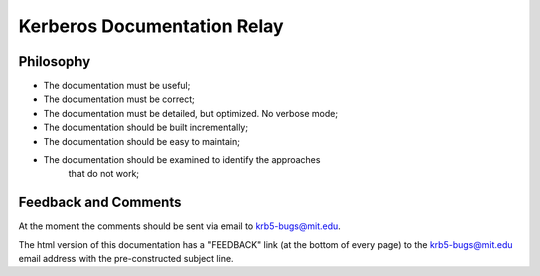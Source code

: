 Kerberos Documentation Relay
============================

Philosophy
----------

- The documentation must be useful;

- The documentation must be correct;

- The documentation must be detailed, but optimized. No verbose mode;

- The documentation should be built incrementally;

- The documentation should be easy to maintain;

- The documentation should be examined to identify the approaches
   that do not work;

Feedback and Comments
---------------------

At the moment the comments should be sent via email to
krb5-bugs@mit.edu.

The html version of this documentation has a "FEEDBACK" link
(at the bottom of every page) to the krb5-bugs@mit.edu email address
with the pre-constructed subject line.
